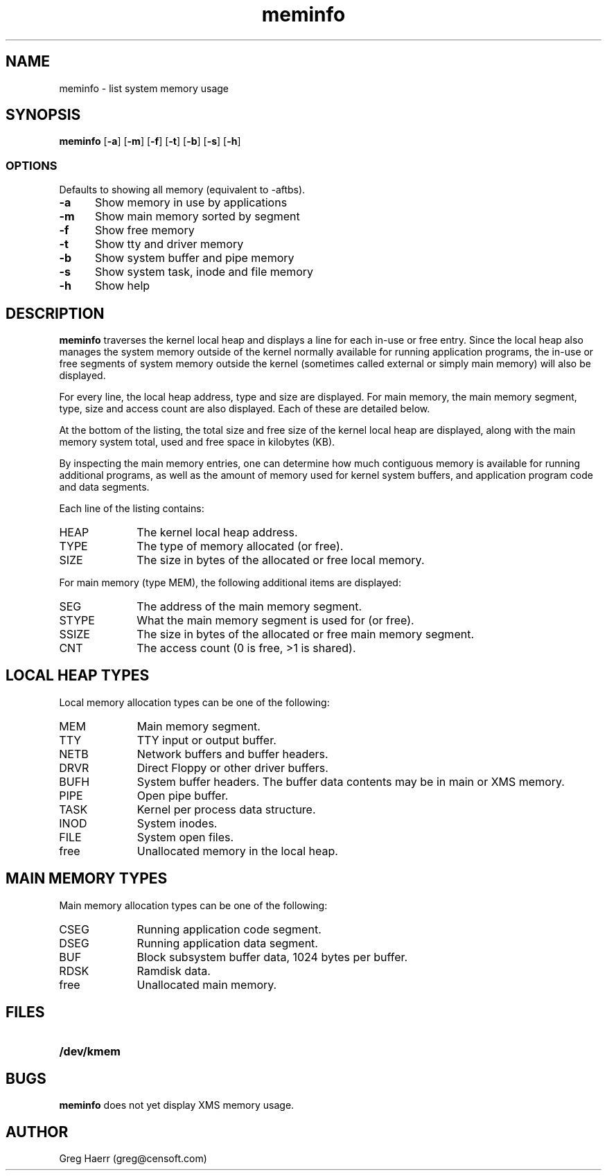 .TH meminfo 1
.SH NAME
meminfo \- list system memory usage
.SH SYNOPSIS
.B meminfo
.RB [ \-a ]
.RB [ \-m ]
.RB [ \-f ]
.RB [ \-t ]
.RB [ \-b ]
.RB [ \-s ]
.RB [ \-h ]
.br
.SS OPTIONS
Defaults to showing all memory (equivalent to -aftbs).
.TP 5
.B -a
Show memory in use by applications
.TP 5
.B -m
Show main memory sorted by segment
.TP 5
.B -f
Show free memory
.TP 5
.B -t
Show tty and driver memory
.TP 5
.B -b
Show system buffer and pipe memory
.TP 5
.B -s
Show system task, inode and file memory
.TP 5
.B -h
Show help
.SH DESCRIPTION
.B meminfo
traverses the kernel local heap and displays a line for each in-use or free entry. 
Since the local heap also manages the system memory outside of the kernel
normally available for running application programs, the in-use or free
segments of system memory outside the kernel
(sometimes called external or simply main memory) will also be displayed.
.PP
For every line, the local heap address, type and size are displayed.
For main memory, the main memory segment, type, size and access count
are also displayed. Each of these are detailed below.
.PP
At the bottom of the listing, the total size and free size of the kernel
local heap are displayed, along with the main memory system total,
used and free space in kilobytes (KB).
.PP
By inspecting the main memory entries, one can determine
how much contiguous memory is available for running additional programs,
as well as the amount of memory used for kernel system buffers, and
application program code and data segments.
.PP
Each line of the listing contains:
.TP 10
HEAP
The kernel local heap address.
.TP 10
TYPE
The type of memory allocated (or free).
.TP 10
SIZE
The size in bytes of the allocated or free local memory.
.PP
For main memory (type MEM), the following additional items are displayed:
.TP 10
SEG
The address of the main memory segment.
.TP 10
STYPE
What the main memory segment is used for (or free).
.TP 10
SSIZE
The size in bytes of the allocated or free main memory segment.
.TP 10
CNT
The access count (0 is free, >1 is shared).
.SH "LOCAL HEAP TYPES"
Local memory allocation types can be one of the following:
.TP 10
MEM
Main memory segment.
.TP 10
TTY
TTY input or output buffer.
.TP 10
NETB
Network buffers and buffer headers.
.TP 10
DRVR
Direct Floppy or other driver buffers.
.TP 10
BUFH
System buffer headers. The buffer data contents may be in main or XMS memory.
.TP 10
PIPE
Open pipe buffer.
.TP 10
TASK
Kernel per process data structure.
.TP 10
INOD
System inodes.
.TP 10
FILE
System open files.
.TP 10
free
Unallocated memory in the local heap.
.SH "MAIN MEMORY TYPES"
Main memory allocation types can be one of the following:
.TP 10
CSEG
Running application code segment.
.TP 10
DSEG
Running application data segment.
.TP 10
BUF
Block subsystem buffer data, 1024 bytes per buffer.
.TP 10
RDSK
Ramdisk data.
.TP 10
free
Unallocated main memory.
.SH FILES
.TP 10
.B /dev/kmem
.SH BUGS
.B meminfo
does not yet display XMS memory usage.
.SH AUTHOR
Greg Haerr (greg@censoft.com)
